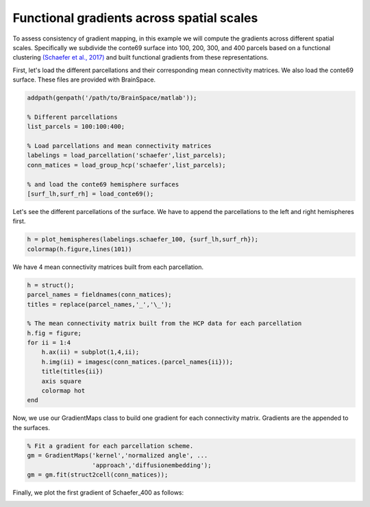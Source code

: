 Functional gradients across spatial scales
=================================================
To assess consistency of gradient mapping, in this example we will compute the
gradients across different spatial scales. Specifically we subdivide the conte69
surface into 100, 200, 300, and 400 parcels based on a functional clustering
`(Schaefer et al., 2017) <https://academic.oup.com/cercor/article-lookup/doi/10.1093/cercor/bhx179>`_ and built functional gradients from these
representations.

First, let's load the different parcellations and their corresponding mean connectivity matrices. We also load the conte69 surface. These files are provided with BrainSpace.


.. code-block:: default


    addpath(genpath('/path/to/BrainSpace/matlab')); 

    % Different parcellations
    list_parcels = 100:100:400;

    % Load parcellations and mean connectivity matrices
    labelings = load_parcellation('schaefer',list_parcels); 
    conn_matices = load_group_hcp('schaefer',list_parcels);
    
    % and load the conte69 hemisphere surfaces
    [surf_lh,surf_rh] = load_conte69();


Let's see the different parcellations of the surface. We have to append the
parcellations to the left and right hemispheres first.


.. code-block:: default

    h = plot_hemispheres(labelings.schaefer_100, {surf_lh,surf_rh});
    colormap(h.figure,lines(101))


.. image:: ./example_figs/schaefer_400.png
   :scale: 30%
   :align: center


We have 4 mean connectivity matrices built from each parcellation.


.. code-block:: default

    h = struct();
    parcel_names = fieldnames(conn_matices);
    titles = replace(parcel_names,'_','\_');

    % The mean connectivity matrix built from the HCP data for each parcellation
    h.fig = figure;
    for ii = 1:4
        h.ax(ii) = subplot(1,4,ii);
        h.img(ii) = imagesc(conn_matices.(parcel_names{ii}));
        title(titles{ii})
        axis square
        colormap hot
    end

.. image:: ./example_figs/connectivity_matrices.png
   :scale: 50%
   :align: center


Now, we use our GradientMaps class to build one gradient for each connectivity
matrix. Gradients are the appended to the surfaces.


.. code-block:: default

    % Fit a gradient for each parcellation scheme. 
    gm = GradientMaps('kernel','normalized angle', ...
                      'approach','diffusionembedding');
    gm = gm.fit(struct2cell(conn_matices));


Finally, we plot the first gradient of Schaefer_400 as follows:


.. code-block:: default
    % Note that {1} = schaefer_100, {2} = schaefer_200, etc...
    plot_hemispheres(G.gradients{4}(:,1),{surf_lh,surf_rh},labelings.schaefer_400);


.. image:: ./example_figs/schaefer_400_G1.png
   :scale: 30%
   :align: center
